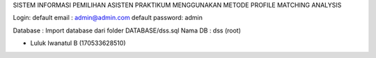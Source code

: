 SISTEM INFORMASI PEMILIHAN ASISTEN PRAKTIKUM MENGGUNAKAN METODE PROFILE MATCHING ANALYSIS

Login:
default email	: admin@admin.com
default password: admin

Database 		: Import database dari folder DATABASE/dss.sql
Nama DB			: dss (root)

- Luluk Iwanatul B (170533628510)